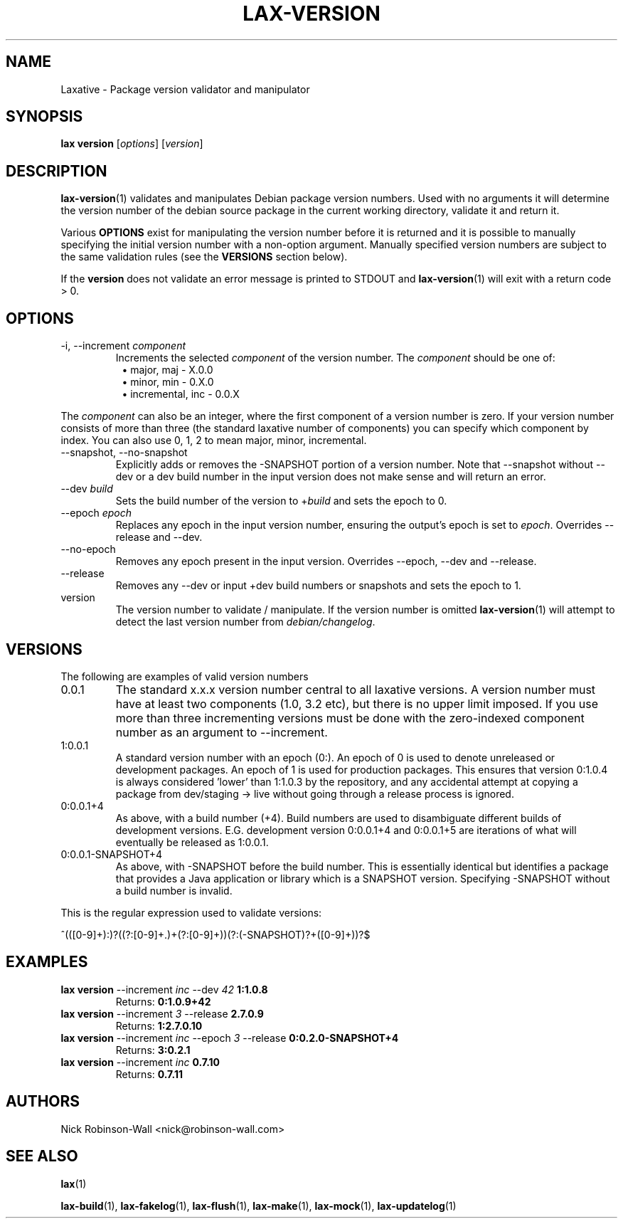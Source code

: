 .TH LAX-VERSION "1" "August 2012" "lax-version #VERSION#" "Laxative manual"
.SH NAME
Laxative - Package version validator and manipulator
.SH SYNOPSIS
.B lax version
.RI [ options "] [" version ]
.SH DESCRIPTION
.BR lax-version (1)
validates and manipulates Debian package version numbers. Used with no arguments it will determine the
version number of the debian source package in the current working directory, validate it and return it.
.PP
Various
.B OPTIONS
exist for manipulating the version number before it is returned and it is possible to manually specifying
the initial version number with a non-option argument. Manually specified version numbers are subject to the
same validation rules (see the
.B VERSIONS
section below).
.PP
If the
.B version
does not validate an error message is printed to STDOUT and 
.BR lax-version (1)
will exit with a return code > 0.
.SH OPTIONS
.TP
-i, --increment \fIcomponent\fR
Increments the selected
.I component
of the version number. The
.I component
should be one of:
.RS 8
.TP
\(bu major, maj - X.0.0
.TP
\(bu minor, min - 0.X.0
.TP
\(bu incremental, inc - 0.0.X
.RE
.PP
The 
.I component
can also be an integer, where the first component of a version number is zero. If your version number consists of more than three (the standard laxative number of components) you can specify which component by index. You can also use 0, 1, 2 to mean major, minor, incremental.
.TP
--snapshot, --no-snapshot
Explicitly adds or removes the -SNAPSHOT portion of a version number. Note that --snapshot without --dev or a dev build number
in the input version does not make sense and will return an error.
.TP
--dev \fIbuild\fR
Sets the build number of the version to
.RI + build
and sets the epoch to 0.
.TP
--epoch \fIepoch\fR
Replaces any epoch in the input version number, ensuring the output's epoch is set to
.IR epoch .
Overrides --release and --dev.
.TP
--no-epoch
Removes any epoch present in the input version. Overrides --epoch, --dev and --release.
.TP
--release
Removes any --dev or input +dev build numbers or snapshots and sets the epoch to 1.
.TP
version
The version number to validate / manipulate. If the version number is omitted
.BR lax-version (1)
will attempt to detect the last version number from
.IR debian/changelog .
.SH VERSIONS
The following are examples of valid version numbers
.TP
0.0.1
The standard x.x.x version number central to all laxative versions. A version number must have at least two components (1.0, 3.2 etc), but there is no upper limit imposed. If you use more than three incrementing versions must be done with the zero-indexed component number as an argument to --increment.
.TP
1:0.0.1
A standard version number with an epoch (0:). An epoch of 0 is used to denote unreleased or development packages. An epoch of 1 is used for production packages. This ensures that version 0:1.0.4 is always considered 'lower' than 1:1.0.3 by the repository, and any accidental attempt at copying a package from dev/staging -> live without going through a release process is ignored.
.TP
0:0.0.1+4
As above, with a build number (+4). Build numbers are used to disambiguate different builds of development versions. E.G. development version 0:0.0.1+4 and 0:0.0.1+5 are iterations of what will eventually be released as 1:0.0.1.
.TP
0:0.0.1-SNAPSHOT+4
As above, with -SNAPSHOT before the build number. This is essentially identical but identifies a package that provides a Java application or library which is a SNAPSHOT version. Specifying -SNAPSHOT without a build number is invalid.
.PP
This is the regular expression used to validate versions:

^(([0-9]+):)?((?:[0-9]+\.)+(?:[0-9]+))(?:(-SNAPSHOT)?\+([0-9]+))?$
.SH EXAMPLES
.TP
\fBlax\fR \fBversion\fR --increment \fIinc\fR --dev \fI42\fR \fB1:1.0.8\fR
Returns:
.B 0:1.0.9+42
.TP
\fBlax\fR \fBversion\fR --increment \fI3\fR --release \fB2.7.0.9\fR
Returns:
.B 1:2.7.0.10
.TP
\fBlax\fR \fBversion\fR --increment \fIinc\fR --epoch \fI3\fR --release \fB0:0.2.0-SNAPSHOT+4\fR
Returns:
.B 3:0.2.1
.TP
\fBlax\fR \fBversion\fR --increment \fIinc\fR \fB0.7.10\fR
Returns:
.B 0.7.11
.SH AUTHORS
Nick Robinson-Wall <nick@robinson-wall.com>

.SH SEE ALSO
.BR lax (1)

.BR lax-build (1),
.BR lax-fakelog (1),
.BR lax-flush (1),
.BR lax-make (1),
.BR lax-mock (1),
.BR lax-updatelog (1)
